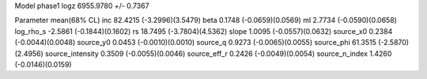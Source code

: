 Model phase1
logz            6955.9780 +/- 0.7367

Parameter            mean(68% CL)
inc                  82.4215 (-3.2996)(3.5479)
beta                 0.1748 (-0.0659)(0.0569)
ml                   2.7734 (-0.0590)(0.0658)
log_rho_s            -2.5861 (-0.1844)(0.1602)
rs                   18.7495 (-3.7804)(4.5362)
slope                1.0095 (-0.0557)(0.0632)
source_x0            0.2384 (-0.0044)(0.0048)
source_y0            0.0453 (-0.0010)(0.0010)
source_q             0.9273 (-0.0065)(0.0055)
source_phi           61.3515 (-2.5870)(2.4956)
source_intensity     0.3509 (-0.0055)(0.0046)
source_eff_r         0.2426 (-0.0049)(0.0054)
source_n_index       1.4260 (-0.0146)(0.0159)
